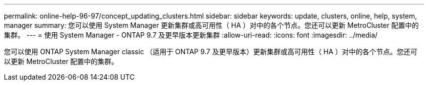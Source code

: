 ---
permalink: online-help-96-97/concept_updating_clusters.html 
sidebar: sidebar 
keywords: update, clusters, online, help, system, manager 
summary: 您可以使用 System Manager 更新集群或高可用性（ HA ）对中的各个节点。您还可以更新 MetroCluster 配置中的集群。 
---
= 使用 System Manager - ONTAP 9.7 及更早版本更新集群
:allow-uri-read: 
:icons: font
:imagesdir: ../media/


[role="lead"]
您可以使用 ONTAP System Manager classic （适用于 ONTAP 9.7 及更早版本）更新集群或高可用性（ HA ）对中的各个节点。您还可以更新 MetroCluster 配置中的集群。
